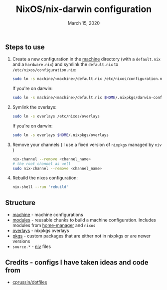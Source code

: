 #+TITLE:   NixOS/nix-darwin configuration
#+DATE:    March 15, 2020

** Steps to use
1. Create a new configuration in the [[./machine][machine]] directory (with a ~default.nix~ and
   a ~hardware.nix~) and symlink the ~default.nix~ to ~/etc/nixos/configuration.nix~:
   #+BEGIN_SRC bash
   sudo ln -s machine/<machine>/default.nix /etc/nixos/configuration.nix
   #+END_SRC
   If you're on darwin:
   #+BEGIN_SRC bash
   sudo ln -s machine/<machine>/default.nix $HOME/.nixpkgs/darwin-configuration.nix
   #+END_SRC
2. Symlink the overlays:
   #+BEGIN_SRC bash
   sudo ln -s overlays /etc/nixos/overlays
   #+END_SRC
   If you're on darwin:
   #+BEGIN_SRC bash
   sudo ln -s overlays $HOME/.nixpkgs/overlays
   #+END_SRC
3. Remove your channels ( I use a fixed version of ~nixpkgs~ managed by ~niv~ )
   #+BEGIN_SRC bash
   nix-channel --remove <channel_name>
   # the root channel as well
   sudo nix-channel --remove <channel_name>
   #+END_SRC
4. Rebuild the nixos configuration:
   #+BEGIN_SRC bash
   nix-shell --run 'rebuild'
   #+END_SRC

** Structure
- [[./machine][machine]] - machine configurations
- [[./modules][modules]] - reusable chunks to build a machine configuration. Includes
  modules from [[https://github.com/rycee/home-manager][home-manager]] and ~nixos~
- [[./modules][overlays]] - nixpkgs overlays
- [[./modules][pkgs]] - custom packages that are either not in nixpkgs or are newer versions
- ~source.*~ - [[https://github.com/nmattia/niv][niv]] files

** Credits - configs I have taken ideas and code from
- [[https://github.com/cprussin/dotfiles][cprussin/dotfiles]]
